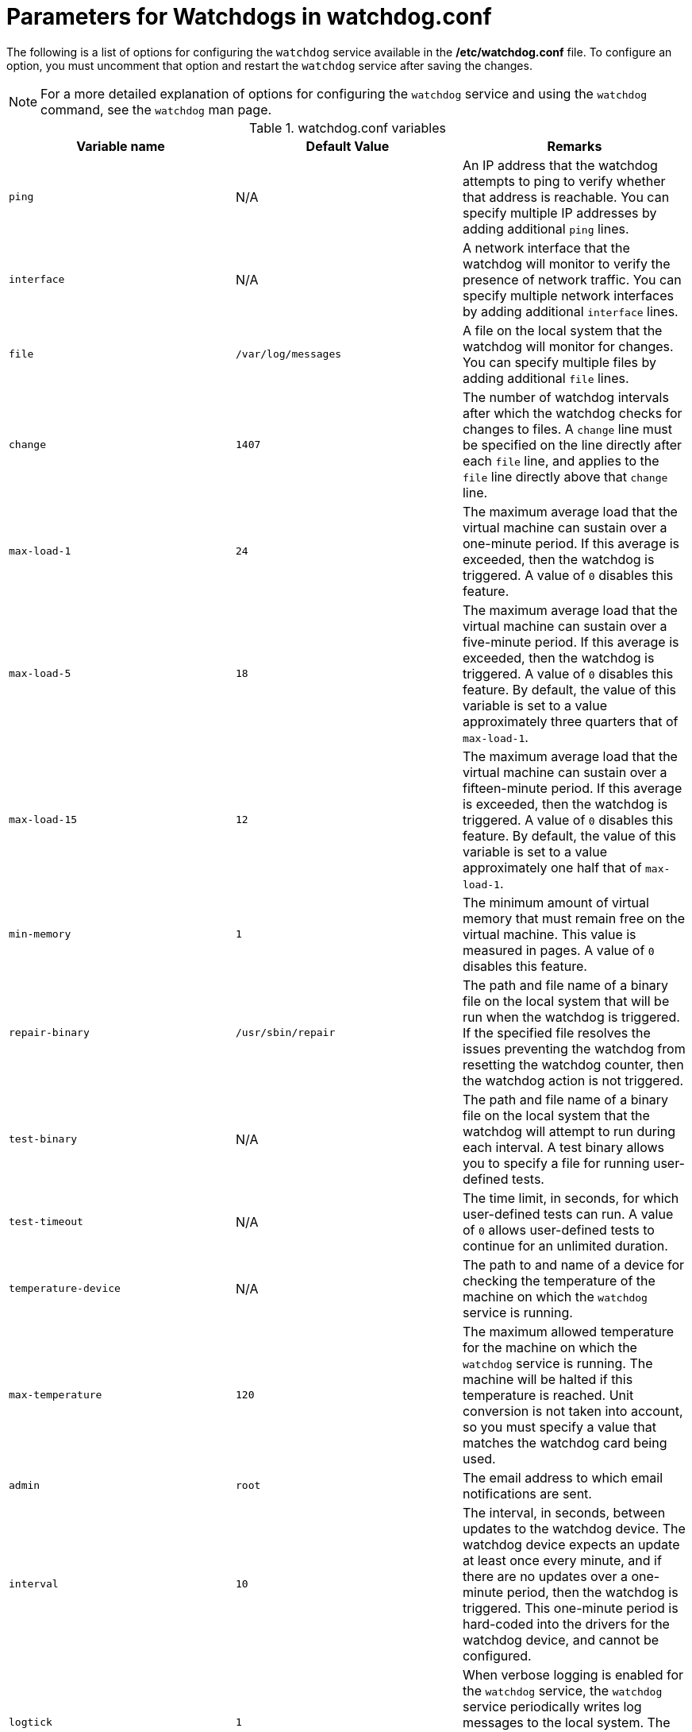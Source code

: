 :_content-type: REFERENCE
[id="Parameters_for_Watchdogs_in_watchdog_conf_{context}"]
= Parameters for Watchdogs in watchdog.conf

The following is a list of options for configuring the `watchdog` service available in the */etc/watchdog.conf* file. To configure an option, you must uncomment that option and restart the `watchdog` service after saving the changes.

[NOTE]
====
For a more detailed explanation of options for configuring the `watchdog` service and using the `watchdog` command, see the `watchdog` man page.
====

.watchdog.conf variables
[options="header"]
|===
|Variable name |Default Value |Remarks
|`ping` |N/A |An IP address that the watchdog attempts to ping to verify whether that address is reachable. You can specify multiple IP addresses by adding additional `ping` lines.
|`interface` |N/A |A network interface that the watchdog will monitor to verify the presence of network traffic. You can specify multiple network interfaces by adding additional `interface` lines.
|`file` |`/var/log/messages` |A file on the local system that the watchdog will monitor for changes. You can specify multiple files by adding additional `file` lines.
|`change` |`1407` |The number of watchdog intervals after which the watchdog checks for changes to files. A `change` line must be specified on the line directly after each `file` line, and applies to the `file` line directly above that `change` line.
|`max-load-1` |`24` |The maximum average load that the virtual machine can sustain over a one-minute period. If this average is exceeded, then the watchdog is triggered. A value of `0` disables this feature.
|`max-load-5` |`18` |The maximum average load that the virtual machine can sustain over a five-minute period. If this average is exceeded, then the watchdog is triggered. A value of `0` disables this feature. By default, the value of this variable is set to a value approximately three quarters that of `max-load-1`.
|`max-load-15` |`12` |The maximum average load that the virtual machine can sustain over a fifteen-minute period. If this average is exceeded, then the watchdog is triggered. A value of `0` disables this feature. By default, the value of this variable is set to a value approximately one half that of `max-load-1`.
|`min-memory` |`1` |The minimum amount of virtual memory that must remain free on the virtual machine. This value is measured in pages. A value of `0` disables this feature.
|`repair-binary` |`/usr/sbin/repair` |The path and file name of a binary file on the local system that will be run when the watchdog is triggered. If the specified file resolves the issues preventing the watchdog from resetting the watchdog counter, then the watchdog action is not triggered.
|`test-binary` |N/A |The path and file name of a binary file on the local system that the watchdog will attempt to run during each interval. A test binary allows you to specify a file for running user-defined tests.
|`test-timeout` |N/A |The time limit, in seconds, for which user-defined tests can run. A value of `0` allows user-defined tests to continue for an unlimited duration.
|`temperature-device` |N/A |The path to and name of a device for checking the temperature of the machine on which the `watchdog` service is running.
|`max-temperature` |`120` |The maximum allowed temperature for the machine on which the `watchdog` service is running. The machine will be halted if this temperature is reached. Unit conversion is not taken into account, so you must specify a value that matches the watchdog card being used.
|`admin` |`root` |The email address to which email notifications are sent.
|`interval` |`10` |The interval, in seconds, between updates to the watchdog device. The watchdog device expects an update at least once every minute, and if there are no updates over a one-minute period, then the watchdog is triggered. This one-minute period is hard-coded into the drivers for the watchdog device, and cannot be configured.
|`logtick` |`1` |When verbose logging is enabled for the `watchdog` service, the `watchdog` service periodically writes log messages to the local system. The `logtick` value represents the number of watchdog intervals after which a message is written.
|`realtime` |`yes` |Specifies whether the watchdog is locked in memory. A value of `yes` locks the watchdog in memory so that it is not swapped out of memory, while a value of `no` allows the watchdog to be swapped out of memory. If the watchdog is swapped out of memory and is not swapped back in before the watchdog counter reaches zero, then the watchdog is triggered.
|`priority` |`1` |The schedule priority when the value of `realtime` is set to `yes`.
|`pidfile` |`/var/run/syslogd.pid` |The path and file name of a PID file that the watchdog monitors to see if the corresponding process is still active. If the corresponding process is not active, then the watchdog is triggered.
|===

